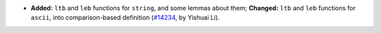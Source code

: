 - **Added:**
  ``ltb`` and ``leb`` functions for ``string``, and some lemmas about them;
  **Changed:**
  ``ltb`` and ``leb`` functions for ``ascii``, into comparison-based definition
  (`#14234 <https://github.com/coq/coq/pull/14234>`_,
  by Yishuai Li).
